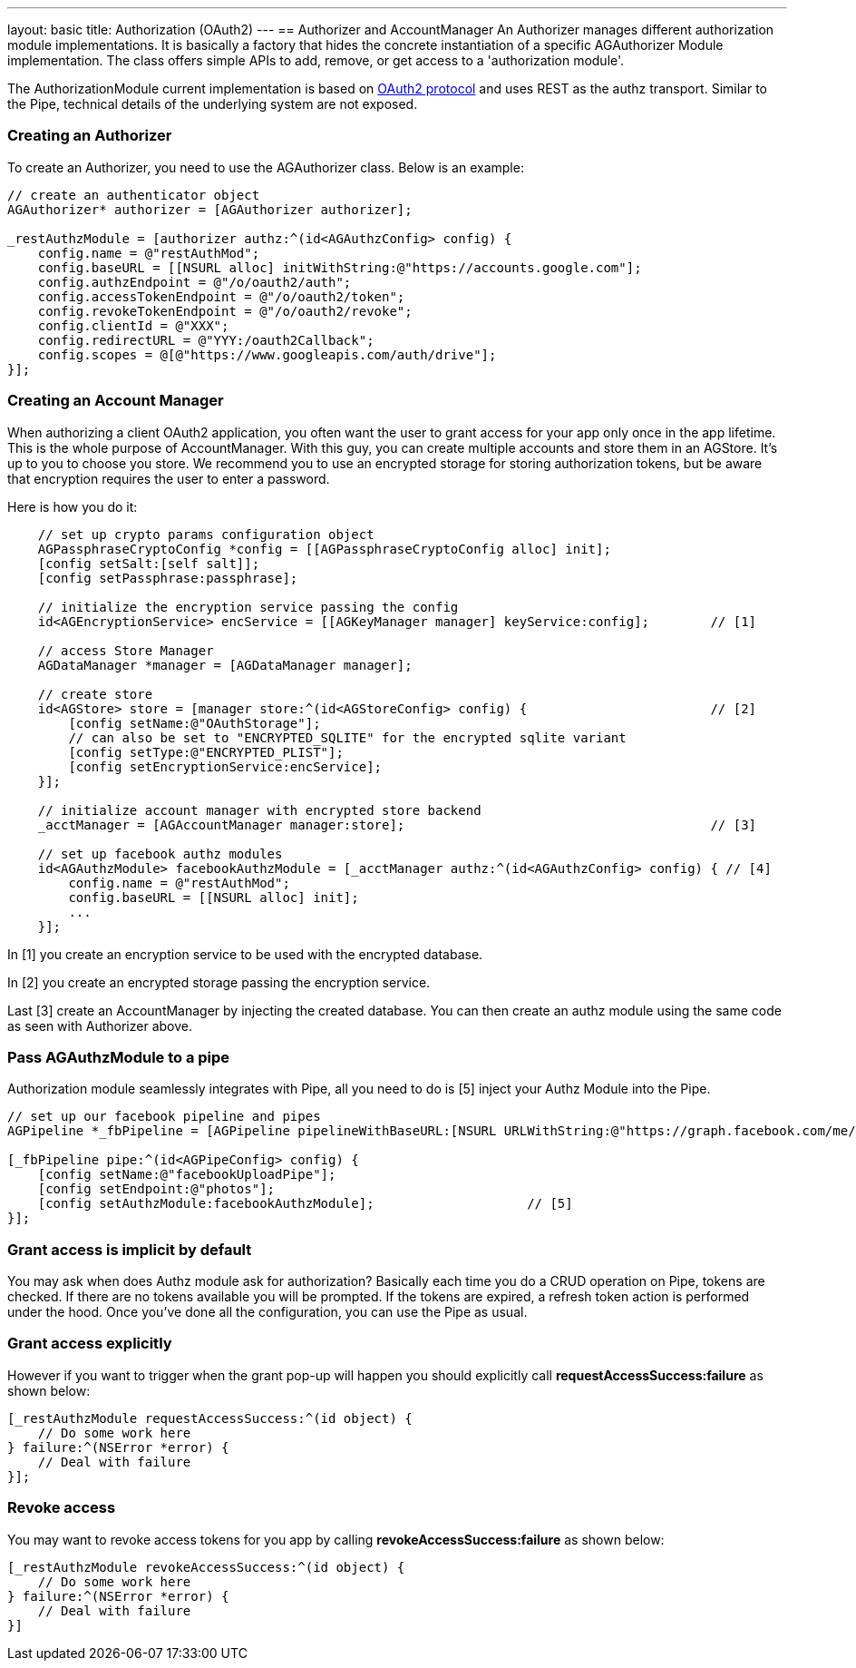 ---
layout: basic
title: Authorization (OAuth2)
---
// tag::authz[]
== Authorizer and AccountManager
An Authorizer manages different authorization module implementations. It is basically a factory that hides the concrete instantiation of a specific AGAuthorizer Module implementation. The class offers simple APIs to add, remove, or get access to a 'authorization module'.

The AuthorizationModule current implementation is based on link:http://tools.ietf.org/html/rfc6749[OAuth2 protocol] and uses REST as the authz transport. Similar to the Pipe, technical details of the underlying system are not exposed.

=== Creating an Authorizer 

To create an Authorizer, you need to use the AGAuthorizer class. Below is an example: 

[source,c]
----
// create an authenticator object
AGAuthorizer* authorizer = [AGAuthorizer authorizer];
    
_restAuthzModule = [authorizer authz:^(id<AGAuthzConfig> config) {
    config.name = @"restAuthMod";
    config.baseURL = [[NSURL alloc] initWithString:@"https://accounts.google.com"];
    config.authzEndpoint = @"/o/oauth2/auth";
    config.accessTokenEndpoint = @"/o/oauth2/token";
    config.revokeTokenEndpoint = @"/o/oauth2/revoke";
    config.clientId = @"XXX";
    config.redirectURL = @"YYY:/oauth2Callback";
    config.scopes = @[@"https://www.googleapis.com/auth/drive"];
}];
----

=== Creating an Account Manager

When authorizing a client OAuth2 application, you often want the user to grant access for your app only once in the app lifetime. This is the whole purpose of AccountManager. With this guy, you can create multiple accounts and store them in an AGStore. It's up to you to choose you store. We recommend you to use an encrypted storage for storing authorization tokens, but be aware that encryption requires the user to enter a password.

Here is how you do it:
[source,c]
----
    // set up crypto params configuration object
    AGPassphraseCryptoConfig *config = [[AGPassphraseCryptoConfig alloc] init];
    [config setSalt:[self salt]];
    [config setPassphrase:passphrase];
    
    // initialize the encryption service passing the config
    id<AGEncryptionService> encService = [[AGKeyManager manager] keyService:config];        // [1]
    
    // access Store Manager
    AGDataManager *manager = [AGDataManager manager];
    
    // create store
    id<AGStore> store = [manager store:^(id<AGStoreConfig> config) {                        // [2]
        [config setName:@"OAuthStorage"];
        // can also be set to "ENCRYPTED_SQLITE" for the encrypted sqlite variant
        [config setType:@"ENCRYPTED_PLIST"];
        [config setEncryptionService:encService];
    }];
    
    // initialize account manager with encrypted store backend
    _acctManager = [AGAccountManager manager:store];                                        // [3]

    // set up facebook authz modules
    id<AGAuthzModule> facebookAuthzModule = [_acctManager authz:^(id<AGAuthzConfig> config) { // [4]
        config.name = @"restAuthMod";
        config.baseURL = [[NSURL alloc] init];
        ...
    }];
----

In [1] you create an encryption service to be used with the encrypted database.

In [2] you create an encrypted storage passing the encryption service.

Last [3] create an AccountManager by injecting the created database. You can then create an authz module using the same code as seen with Authorizer above.

=== Pass AGAuthzModule to a pipe

Authorization module seamlessly integrates with Pipe, all you need to do is [5] inject your Authz Module into the Pipe. 

[source,c]
----
// set up our facebook pipeline and pipes
AGPipeline *_fbPipeline = [AGPipeline pipelineWithBaseURL:[NSURL URLWithString:@"https://graph.facebook.com/me/"]];

[_fbPipeline pipe:^(id<AGPipeConfig> config) {
    [config setName:@"facebookUploadPipe"];
    [config setEndpoint:@"photos"];
    [config setAuthzModule:facebookAuthzModule];                    // [5]
}];
----

=== Grant access is implicit by default

You may ask when does Authz module ask for authorization? Basically each time you do a CRUD operation on Pipe, tokens are checked. If there are no tokens available you will be prompted. If the tokens are expired, a refresh token action is performed under the hood. Once you've done all the configuration, you can use the Pipe as usual.

=== Grant access explicitly 

However if you want to trigger when the grant pop-up will happen you should explicitly call **requestAccessSuccess:failure** as shown below:

[source,c]
----
[_restAuthzModule requestAccessSuccess:^(id object) {
    // Do some work here
} failure:^(NSError *error) {
    // Deal with failure
}];
----

=== Revoke access

You may want to revoke access tokens for you app by calling **revokeAccessSuccess:failure** as shown below:

[source,c]
----
[_restAuthzModule revokeAccessSuccess:^(id object) {
    // Do some work here
} failure:^(NSError *error) {
    // Deal with failure
}]
----


// end::authz[]